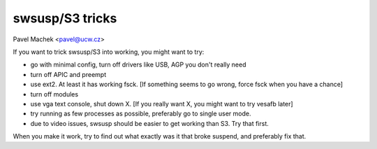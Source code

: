 ================
swsusp/S3 tricks
================

Pavel Machek <pavel@ucw.cz>

If you want to trick swsusp/S3 into working, you might want to try:

* go with minimal config, turn off drivers like USB, AGP you don't
  really need

* turn off APIC and preempt

* use ext2. At least it has working fsck. [If something seems to go
  wrong, force fsck when you have a chance]

* turn off modules

* use vga text console, shut down X. [If you really want X, you might
  want to try vesafb later]

* try running as few processes as possible, preferably go to single
  user mode.

* due to video issues, swsusp should be easier to get working than
  S3. Try that first.

When you make it work, try to find out what exactly was it that broke
suspend, and preferably fix that.
